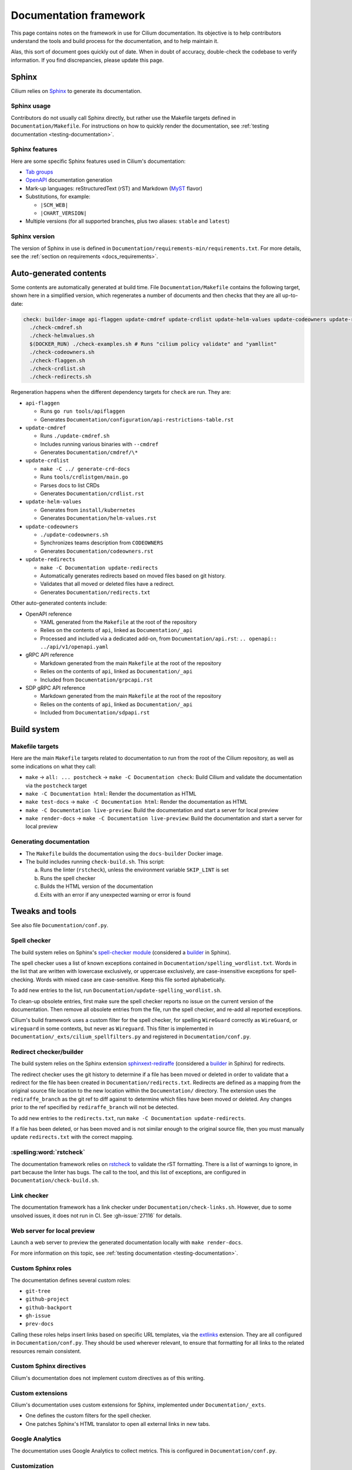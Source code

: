 .. only:: not (epub or latex or html)

    WARNING: You are looking at unreleased Cilium documentation.
    Please use the official rendered version released here:
    https://docs.cilium.io

.. _docs_framework:

***********************
Documentation framework
***********************

This page contains notes on the framework in use for Cilium documentation. Its
objective is to help contributors understand the tools and build process for
the documentation, and to help maintain it.

Alas, this sort of document goes quickly out of date. When in doubt of
accuracy, double-check the codebase to verify information. If you find
discrepancies, please update this page.

Sphinx
======

Cilium relies on `Sphinx`_ to generate its documentation.

.. _Sphinx: https://www.sphinx-doc.org

Sphinx usage
------------

Contributors do not usually call Sphinx directly, but rather use the Makefile
targets defined in ``Documentation/Makefile``. For instructions on how to
quickly render the documentation, see :ref:`testing documentation
<testing-documentation>`.

Sphinx features
---------------

Here are some specific Sphinx features used in Cilium's documentation:

- `Tab groups`_

- `OpenAPI`_ documentation generation

- Mark-up languages: reStructuredText (rST) and Markdown (`MyST`_ flavor)

- Substitutions, for example:

  - ``|SCM_WEB|``
  - ``|CHART_VERSION|``

- Multiple versions (for all supported branches, plus two aliases: ``stable``
  and ``latest``)

.. _OpenAPI: https://github.com/sphinx-contrib/openapi
.. _Tab groups: https://github.com/executablebooks/sphinx-tabs/
.. _MyST: https://myst-parser.readthedocs.io

Sphinx version
--------------

The version of Sphinx in use is defined in
``Documentation/requirements-min/requirements.txt``. For more details, see the
:ref:`section on requirements <docs_requirements>`.

Auto-generated contents
=======================

Some contents are automatically generated at build time. File
``Documentation/Makefile`` contains the following target, shown here in a
simplified version, which regenerates a number of documents and then checks
that they are all up-to-date:

.. code-block:: makefile

   check: builder-image api-flaggen update-cmdref update-crdlist update-helm-values update-codeowners update-redirects
     ./check-cmdref.sh
     ./check-helmvalues.sh
     $(DOCKER_RUN) ./check-examples.sh # Runs "cilium policy validate" and "yamllint"
     ./check-codeowners.sh
     ./check-flaggen.sh
     ./check-crdlist.sh
     ./check-redirects.sh

Regeneration happens when the different dependency targets for ``check`` are
run. They are:

- ``api-flaggen``

  - Runs ``go run tools/apiflaggen``
  - Generates ``Documentation/configuration/api-restrictions-table.rst``

- ``update-cmdref``

  - Runs ``./update-cmdref.sh``
  - Includes running various binaries with ``--cmdref``
  - Generates ``Documentation/cmdref/\*``

- ``update-crdlist``

  - ``make -C ../ generate-crd-docs``
  - Runs ``tools/crdlistgen/main.go``
  - Parses docs to list CRDs
  - Generates ``Documentation/crdlist.rst``

- ``update-helm-values``

  - Generates from ``install/kubernetes``
  - Generates ``Documentation/helm-values.rst``

- ``update-codeowners``

  - ``./update-codeowners.sh``
  - Synchronizes teams description from ``CODEOWNERS``
  - Generates ``Documentation/codeowners.rst``

- ``update-redirects``

  - ``make -C Documentation update-redirects``
  - Automatically generates redirects based on moved files based on git history.
  - Validates that all moved or deleted files have a redirect.
  - Generates ``Documentation/redirects.txt``

Other auto-generated contents include:

- OpenAPI reference

  - YAML generated from the ``Makefile`` at the root of the repository
  - Relies on the contents of ``api``, linked as ``Documentation/_api``
  - Processed and included via a dedicated add-on, from
    ``Documentation/api.rst``: ``.. openapi:: ../api/v1/openapi.yaml``

- gRPC API reference

  - Markdown generated from the main ``Makefile`` at the root of the repository
  - Relies on the contents of ``api``, linked as ``Documentation/_api``
  - Included from ``Documentation/grpcapi.rst``

- SDP gRPC API reference

  - Markdown generated from the main ``Makefile`` at the root of the repository
  - Relies on the contents of ``api``, linked as ``Documentation/_api``
  - Included from ``Documentation/sdpapi.rst``

Build system
============

Makefile targets
----------------

Here are the main ``Makefile`` targets related to documentation to run from the
root of the Cilium repository, as well as some indications on what they call:

- ``make`` -> ``all: ... postcheck`` -> ``make -C Documentation check``:
  Build Cilium and validate the documentation via the ``postcheck`` target
- ``make -C Documentation html``:
  Render the documentation as HTML
- ``make test-docs`` -> ``make -C Documentation html``:
  Render the documentation as HTML
- ``make -C Documentation live-preview``:
  Build the documentation and start a server for local preview
- ``make render-docs`` -> ``make -C Documentation live-preview``:
  Build the documentation and start a server for local preview

Generating documentation
------------------------

- The ``Makefile`` builds the documentation using the ``docs-builder`` Docker
  image.

- The build includes running ``check-build.sh``. This script:

  a. Runs the linter (``rstcheck``), unless the environment variable
     ``SKIP_LINT`` is set
  b. Runs the spell checker
  c. Builds the HTML version of the documentation
  d. Exits with an error if any unexpected warning or error is found

Tweaks and tools
================

See also file ``Documentation/conf.py``.

Spell checker
-------------

The build system relies on Sphinx's `spell-checker module`_ (considered a
`builder`_ in Sphinx).

The spell checker uses a list of known exceptions contained in
``Documentation/spelling_wordlist.txt``. Words in the list that are written
with lowercase exclusively, or uppercase exclusively, are case-insensitive
exceptions for spell-checking. Words with mixed case are case-sensitive. Keep
this file sorted alphabetically.

To add new entries to the list, run ``Documentation/update-spelling_wordlist.sh``.

To clean-up obsolete entries, first make sure the spell checker reports no
issue on the current version of the documentation. Then remove all obsolete
entries from the file, run the spell checker, and re-add all reported
exceptions.

Cilium's build framework uses a custom filter for the spell checker, for
spelling ``WireGuard`` correctly as ``WireGuard``, or ``wireguard`` in some
contexts, but never as ``Wireguard``. This filter is implemented in
``Documentation/_exts/cilium_spellfilters.py`` and registered in
``Documentation/conf.py``.

.. _spell-checker module: https://github.com/sphinx-contrib/spelling
.. _builder: https://www.sphinx-doc.org/en/master/usage/builders

Redirect checker/builder
------------------------

The build system relies on the Sphinx extension `sphinxext-rediraffe`_ (considered a
`builder`_ in Sphinx) for redirects.

The redirect checker uses the git history to determine if a file has been moved or deleted in order to validate that a redirect for the file has been created in ``Documentation/redirects.txt``.
Redirects are defined as a mapping from the original source file location to the new location within the ``Documentation/`` directory. The extension uses the ``rediraffe_branch`` as the git ref to diff against to determine which files have been moved or deleted. Any changes prior to the ref specified by ``rediraffe_branch`` will not be detected.

To add new entries to the ``redirects.txt``, run ``make -C Documentation update-redirects``.

If a file has been deleted, or has been moved and is not similar enough to the original source file, then you must manually update ``redirects.txt`` with the correct mapping.

.. _sphinxext-rediraffe: https://github.com/wpilibsuite/sphinxext-rediraffe

:spelling:word:`rstcheck`
-------------------------

The documentation framework relies on `rstcheck`_ to validate the rST
formatting. There is a list of warnings to ignore, in part because the linter
has bugs. The call to the tool, and this list of exceptions, are configured in
``Documentation/check-build.sh``.

.. _rstcheck: https://rstcheck.readthedocs.io

Link checker
------------

The documentation framework has a link checker under
``Documentation/check-links.sh``. However, due to some unsolved issues, it does
not run in CI. See :gh-issue:`27116` for details.

Web server for local preview
----------------------------

Launch a web server to preview the generated documentation locally with ``make
render-docs``.

For more information on this topic, see :ref:`testing documentation
<testing-documentation>`.

Custom Sphinx roles
-------------------

The documentation defines several custom roles:

- ``git-tree``
- ``github-project``
- ``github-backport``
- ``gh-issue``
- ``prev-docs``

Calling these roles helps insert links based on specific URL templates, via the
`extlinks`_ extension. They are all configured in ``Documentation/conf.py``.
They should be used wherever relevant, to ensure that formatting for all links
to the related resources remain consistent.

.. _extlinks: https://www.sphinx-doc.org/en/master/usage/extensions/extlinks.html

Custom Sphinx directives
------------------------

Cilium's documentation does not implement custom directives as of this writing.

Custom extensions
-----------------

Cilium's documentation uses custom extensions for Sphinx, implemented under
``Documentation/_exts``.

- One defines the custom filters for the spell checker.
- One patches Sphinx's HTML translator to open all external links in new tabs.

Google Analytics
----------------

The documentation uses Google Analytics to collect metrics. This is configured
in ``Documentation/conf.py``.

Customization
-------------

Here are additional elements of customization for Cilium's documentation
defined in the main repository:

- Some custom CSS; see also class ``wrapped-table`` in the related CSS file
  ``Documentation/_static/wrapped-table.css``

- A "Copy" button, including a button to copy only commands from console-code
  blocks, implemented in ``Documentation/_static/copybutton.js`` and
  ``Documentation/_static/copybutton.css``

- Custom header and footer definitions, for example to make link to Slack
  target available on all pages

- Warning banner on older branches, telling to check out the latest version
  (these may be handled directly in the ReadTheDocs configuration in the
  future, see also :gh-issue:`29969`)

Algolia search engine
---------------------

- :spelling:word:`Algolia` provides a search engine for the documentation website. See also the
  repository for the `DocSearch scraper`_.

.. _DocSearch scraper: https://github.com/cilium/docsearch-scraper-webhook

Build set up
============

.. _docs_requirements:

Requirements (dependencies)
---------------------------

The repository contains two files for requirements: one that declares and pins
the core dependencies for the documentation build system, and that maintainers
use to generate a second requirement files that includes all sub-dependencies,
via a dedicated Makefile target.

- The base requirements are defined in
  ``Documentation/requirements-min/requirements.txt``.
- Running ``make -C Documentation update-requirements`` uses this file as a
  base to generate ``Documentation/requirements.txt``.

Dependencies defined in ``Documentation/requirements-min/requirements.txt``
should never be updated in ``Documentation/requirements.txt`` directly.
Instead, update the former and regenerate the latter.

File ``Documentation/requirements.txt`` is used to build the ``docs-builder``
Docker image.

Dependencies defined in these requirements files include the documentation's
custom theme.

Docker set-up
-------------

The documentation build system relies on a Docker image, ``docs-builder``, to
ensure the build environment is consistent across different systems. Resources
related to this image include ``Documentation/Dockerfile`` and the requirement
files.

Versions of this image are automatically built and published to a registry when
the Dockerfile or the list of dependencies is updated. This is handled in CI
workflow ``.github/workflows/build-images-docs-builder.yaml``.

If a Pull Request updates the Dockerfile or its dependencies, have someone run
the two-steps deployment described in this workflow to ensure that the CI picks
up an updated image.

ReadTheDocs
-----------

Cilium's documentation is hosted on ReadTheDocs. The main configuration options
are defined in ``Documentation/.readthedocs.yaml``.

Some options, however, are only configurable in the ReadTheDocs web interface.
For example:

- The location of the configuration file in the repository
- Redirects
- Triggers for deployment

Custom theme
============

The online documentation uses a custom theme based on `the ReadTheDocs theme`_.
This theme is defined in its `dedicated sphinx_rtd_theme fork repository`_.

.. _the ReadTheDocs theme: https://github.com/readthedocs/sphinx_rtd_theme
.. _dedicated sphinx_rtd_theme fork repository:
   https://github.com/cilium/sphinx_rtd_theme/

Do not use the ``master`` branch of this repository. The commit or branch to
use is referenced in ``Documentation/requirements.txt``, generated from
``Documentation/requirements-min/requirements.txt``, in the Cilium repository.

CI checks
=========

There are several workflows relating to the documentation in CI:

- Documentation workflow:

  - Defined in ``.github/workflows/documentation.yaml``
  - Tests the build, runs the linter, checks the spelling, ensures auto-generated
    contents are up-to-date
  - Runs ``./Documentation/check-builds.sh html`` from the ``docs-builder``
    image

- Netlify preview:

  - Hook defined at Netlify, configured in Netlify's web interface
  - Checks the build
  - Used for previews on Pull Requests, but *not* for deploying the
    documentation
  - Uses a separate Makefile target (``html-netlify``), runs ``check-build.sh``
    with ``SKIP_LINT=1``

- Runtime tests:

  - In the absence of updates to the Dockerfile or documentation dependencies,
    runtime tests are the only workflow that always rebuilds the
    ``docs-builder`` image before generating the docs.

- Image update workflow:

  - Rebuilds the ``docs-builder`` image, pushes it to Quay.io, and updates the
    image reference with the new one in the documentation workflow
  - Triggers when requirements or ``Documentation/Dockerfile`` are updated
  - Needs approval from one of the ``docs-structure`` team members

Redirects
=========

Some pages change location or name over time. To improve user experience, there
is a set of redirects in place. These redirects are configured from the
ReadTheDocs interface. They are a pain to maintain.

Redirects could possibly be configured from existing, dedicated Sphinx
extensions, but this option would require research to analyze and implement.
